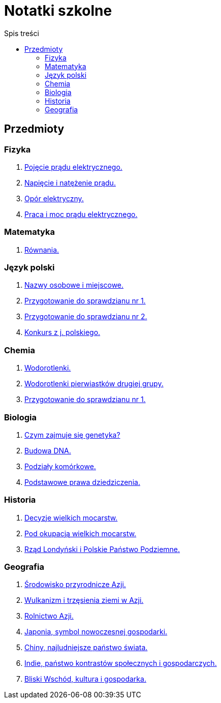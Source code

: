 = Notatki szkolne
:toc:
:toc-title: Spis treści
:icons: font
ifdef::env-github[]
:tip-caption: :bulb:
:note-caption: :information_source:
:important-caption: :heavy_exclamation_mark:
:caution-caption: :fire:
:warning-caption: :warning:
endif::[]

== Przedmioty

=== Fizyka

. link:Fizyka/Poj%C4%99cie-pr%C4%85du-elektrycznego.html[Pojęcie prądu elektrycznego.]
. link:Fizyka/Pr%C4%85d-elektryczny_Napi%C4%99cie-i-nat%C4%99%C5%BCenie-pr%C4%85du-elektrycznego.html[Napięcie i natężenie prądu.]
. link:Fizyka/Opór-elektryczny.html[Opór elektryczny.]
. link:Fizyka/Praca_moc-prądu-elektrycznego.html[Praca i moc prądu elektrycznego.]

=== Matematyka

. link:Matematyka/R%C3%B3wnania.html[Równania.]

=== Język polski

. link:j_polski/Nazwy-osobowe-i-miejscowe.html[Nazwy osobowe i miejscowe.]
. link:j_polski/Przygotowanie-przed-sprawdzianem.html[Przygotowanie do sprawdzianu nr 1.]
. link:j_polski/Sprawdzian_2.html[Przygotowanie do sprawdzianu nr 2.]
. link:j_polski/konkurs-kuratoryjny.html[Konkurs z j. polskiego.]

=== Chemia

. link:Chemia/Wodorotlenki.html[Wodorotlenki.]
. link:Chemia/Wodorotlenki-pierwiastków-drugiej-grupy.html[Wodorotlenki pierwiastków drugiej grupy.]
. link:Chemia/Sprawdzian_1.html[Przygotowanie do sprawdzianu nr 1.]

=== Biologia

. link:Biologia/Czym-zajmuje-się-genetyka[Czym zajmuje się genetyka?]
. link:Biologia/Budowa-DNA.html[Budowa DNA.]
. link:Biologia/Podziały-komórkowe.html[Podziały komórkowe.]
. link:Biologia/Podstawowe-prawa-dzeidziczenia.html[Podstawowe prawa dziedziczenia.]

=== Historia

. link:Historia/Decyzje-wielkich-mocarstw.html[Decyzje wielkich mocarstw.]
. link:Historia/Pod-okupacją.html[Pod okupacją wielkich mocarstw.]
. link:Historia/Rząd-londyński_Polskie-Państwo-Podziemne.html[Rząd Londyński i Polskie Państwo Podziemne.]

=== Geografia
. link:Geografia/%C5%9Arodowisko-przyrodnicze-Azji.html[Środowisko przyrodnicze Azji.]
. link:Geografia/Wulkanizm-i-trz%C4%99sienia-ziemi-w-Azji.html[Wulkanizm i trzęsienia ziemi w Azji.]
. link:Geografia/Rolnictwo_Azji.html[Rolnictwo Azji.]
. link:Geografia/Japonia_symbol-nowoczesnej-gospodarki.html[Japonia, symbol nowoczesnej gospodarki.]
. link:Geografia/Chiny_najludniejsze-pa%C5%84stwo-%C5%9Bwiata.html[Chiny, najludniejsze państwo świata.]
. link:Geografia/Indie_panstwo-kontrastow-spolecznych-i-gospodarczych.html[Indie, państwo kontrastów społecznych i gospodarczych.]
. link:Geografia/Po%C5%82o%C5%BCenie_Bliskiego-Wschodu.html[Bliski Wschód, kultura i gospodarka.]
